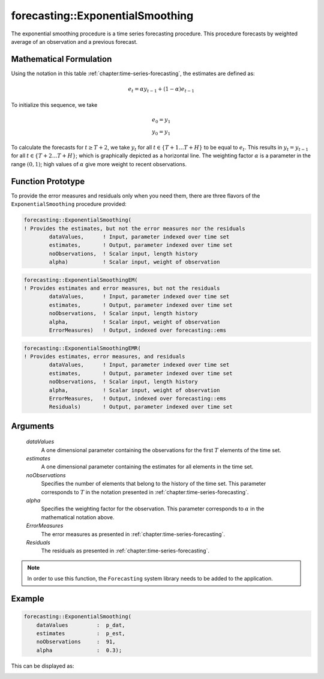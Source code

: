 .. aimms:function:: forecasting::ExponentialSmoothing(dataValues, estimates, noObservations, alpha, ErrorMeasures, Residuals)

forecasting::ExponentialSmoothing
=================================

The exponential smoothing procedure is a time series forecasting
procedure. This procedure forecasts by weighted average of an
observation and a previous forecast.

Mathematical Formulation
------------------------

Using the notation in this table :ref:`chapter:time-series-forecasting`, the estimates are defined as: 

.. math:: e_t = \alpha y_{t-1} + ( 1 - \alpha ) e_{t-1}

\ To initialize this sequence, we take

.. math:: \begin{array}{l} e_0 = y_1 \\ y_0 = y_1 \end{array}

To calculate the forecasts for :math:`t\geq T+2`, we take :math:`y_t`
for all :math:`t \in \{T+1 \ldots T+H \}` to be equal to :math:`e_t`.
This results in :math:`y_t = y_{t-1}` for all
:math:`t \in \{T+2 \ldots T+H \}`; which is graphically depicted as a
horizontal line. The weighting factor :math:`\alpha` is a parameter in
the range :math:`(0,1)`; high values of :math:`\alpha` give more weight
to recent observations.

Function Prototype
------------------

To provide the error measures and residuals only when you need them,
there are three flavors of the ``ExponentialSmoothing`` procedure
provided:

.. code-block:: aimms

    forecasting::ExponentialSmoothing(    
    ! Provides the estimates, but not the error measures nor the residuals
            dataValues,      ! Input, parameter indexed over time set
            estimates,       ! Output, parameter indexed over time set
            noObservations,  ! Scalar input, length history
            alpha)           ! Scalar input, weight of observation

.. code-block:: aimms

    forecasting::ExponentialSmoothingEM(  
    ! Provides estimates and error measures, but not the residuals
            dataValues,      ! Input, parameter indexed over time set
            estimates,       ! Output, parameter indexed over time set
            noObservations,  ! Scalar input, length history
            alpha,           ! Scalar input, weight of observation
            ErrorMeasures)   ! Output, indexed over forecasting::ems

.. code-block:: aimms

    forecasting::ExponentialSmoothingEMR( 
    ! Provides estimates, error measures, and residuals
            dataValues,      ! Input, parameter indexed over time set
            estimates,       ! Output, parameter indexed over time set
            noObservations,  ! Scalar input, length history
            alpha,           ! Scalar input, weight of observation
            ErrorMeasures,   ! Output, indexed over forecasting::ems
            Residuals)       ! Output, parameter indexed over time set

Arguments
---------

    *dataValues*
        A one dimensional parameter containing the observations for the first
        :math:`T` elements of the time set.

    *estimates*
        A one dimensional parameter containing the estimates for all elements in
        the time set.

    *noObservations*
        Specifies the number of elements that belong to the history of the time
        set. This parameter corresponds to :math:`T` in the notation presented
        in :ref:`chapter:time-series-forecasting`.

    *alpha*
        Specifies the weighting factor for the observation. This parameter
        corresponds to :math:`\alpha` in the mathematical notation above.

    *ErrorMeasures*
        The error measures as presented in :ref:`chapter:time-series-forecasting`.

    *Residuals*
        The residuals as presented in :ref:`chapter:time-series-forecasting`.

.. note::

    In order to use this function, the ``Forecasting`` system library needs
    to be added to the application.

Example
-------

.. code-block:: aimms

            forecasting::ExponentialSmoothing(
                dataValues         :  p_dat,
                estimates          :  p_est,
                noObservations     :  91,
                alpha              :  0.3);



This can be displayed as:

.. image:: images/ES2021.png
   :scale: 50
   :align: center